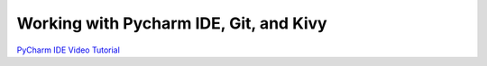 Working with Pycharm IDE, Git, and Kivy
=======================================

`PyCharm IDE Video Tutorial <https://www.youtube.com/watch?v=BPC-bGdBSM8&list=PLQ176FUIyIUZ1mwB-uImQE-gmkwzjNLjP>`_
